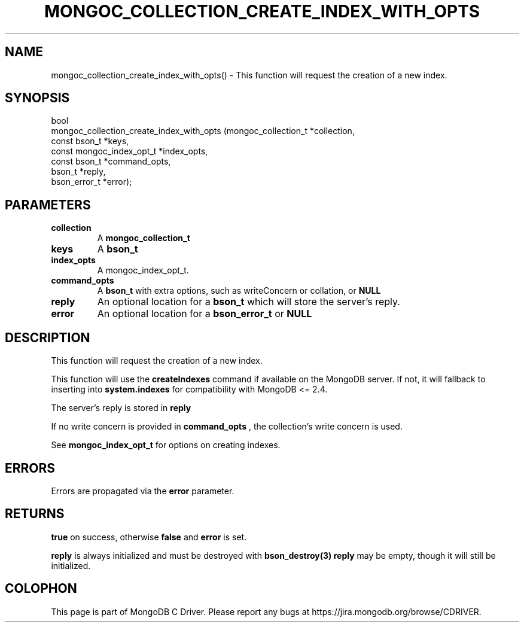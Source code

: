 .\" This manpage is Copyright (C) 2016 MongoDB, Inc.
.\" 
.\" Permission is granted to copy, distribute and/or modify this document
.\" under the terms of the GNU Free Documentation License, Version 1.3
.\" or any later version published by the Free Software Foundation;
.\" with no Invariant Sections, no Front-Cover Texts, and no Back-Cover Texts.
.\" A copy of the license is included in the section entitled "GNU
.\" Free Documentation License".
.\" 
.TH "MONGOC_COLLECTION_CREATE_INDEX_WITH_OPTS" "3" "2016\(hy11\(hy07" "MongoDB C Driver"
.SH NAME
mongoc_collection_create_index_with_opts() \- This function will request the creation of a new index.
.SH "SYNOPSIS"

.nf
.nf
bool
mongoc_collection_create_index_with_opts (mongoc_collection_t      *collection,
                                          const bson_t             *keys,
                                          const mongoc_index_opt_t *index_opts,
                                          const bson_t             *command_opts,
                                          bson_t                   *reply,
                                          bson_error_t             *error);
.fi
.fi

.SH "PARAMETERS"

.TP
.B
collection
A
.B mongoc_collection_t
.
.LP
.TP
.B
keys
A
.B bson_t
.
.LP
.TP
.B
index_opts
A mongoc_index_opt_t.
.LP
.TP
.B
command_opts
A
.B bson_t
with extra options, such as writeConcern or collation, or
.B NULL
.
.LP
.TP
.B
reply
An optional location for a
.B bson_t
which will store the server's reply.
.LP
.TP
.B
error
An optional location for a
.B bson_error_t
or
.B NULL
.
.LP

.SH "DESCRIPTION"

This function will request the creation of a new index.

This function will use the
.B createIndexes
command if available on the MongoDB server. If not, it will fallback to inserting into
.B system.indexes
for compatibility with MongoDB <= 2.4.

The server's reply is stored in
.B reply
.

If no write concern is provided in
.B command_opts
, the collection's write concern is used.

See
.B mongoc_index_opt_t
for options on creating indexes.

.SH "ERRORS"

Errors are propagated via the
.B error
parameter.

.SH "RETURNS"

.B true
on success, otherwise
.B false
and
.B error
is set.

.B reply
is always initialized and must be destroyed with
.B bson_destroy(3)
. If the server is running an obsolete version of MongoDB then
.B reply
may be empty, though it will still be initialized.


.B
.SH COLOPHON
This page is part of MongoDB C Driver.
Please report any bugs at https://jira.mongodb.org/browse/CDRIVER.